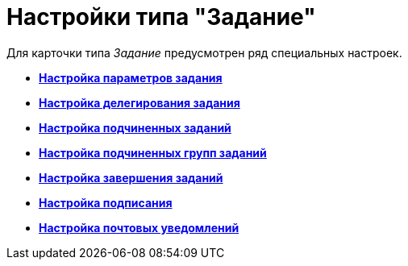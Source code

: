 = Настройки типа "Задание"

Для карточки типа _Задание_ предусмотрен ряд специальных настроек.

* *xref:../pages/cSub_Task_Task.adoc[Настройка параметров задания]* +
* *xref:../pages/cSub_Task_Delegate.adoc[Настройка делегирования задания]* +
* *xref:../pages/cSub_Task_ChildTask.adoc[Настройка подчиненных заданий]* +
* *xref:../pages/cSub_Task_ChildGroupTask.adoc[Настройка подчиненных групп заданий]* +
* *xref:../pages/cSub_Task_Finish.adoc[Настройка завершения заданий]* +
* *xref:../pages/cSub_Task_Sign.adoc[Настройка подписания]* +
* *xref:../pages/cSub_Task_Email.adoc[Настройка почтовых уведомлений]* +
